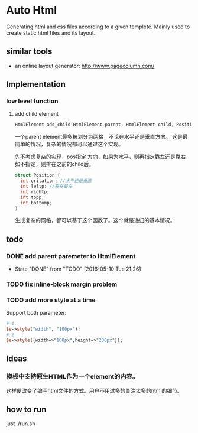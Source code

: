 * Auto Html
  Generating html and css files according to a given templete. Mainly used to create static html files and its layout.
** similar tools
   - an online layout generator: http://www.pagecolumn.com/
** Implementation
*** low level function
    1. add child element
       #+begin_src c
       HtmlElement add_child(HtmlElement parent, HtmlElement child, Position pos)
       #+end_src
       一个parent element最多被划分为两格，不论在水平还是垂直方向。 这是最简单的情况，复杂的情况都可以通过这个实现。
       
       先不考虑复杂的实现，pos指定 方向，如果为水平，则再指定靠左还是靠右，如不指定，则排在之前的child后。
       #+begin_src c
       struct Position {
         int oritation; //水平还是垂直
         int leftp; //靠在最左
         int rightp;
         int topp;
         int bottomp;
       }
       #+end_src

       生成复杂的网格，都可以基于这个函数了。这个就是递归的基本情况。

** todo
*** DONE add parent paremeter to HtmlElement
    CLOSED: [2016-05-10 Tue 21:26]
    - State "DONE"       from "TODO"       [2016-05-10 Tue 21:26]
*** TODO fix inline-block margin problem
*** TODO add more style at a time
    Support both parameter:
    #+begin_src perl
    # 1.
    $e->style("width", "100px");
    # 2.
    $e->style({width=>"100px",height=>"200px"});
    #+end_src

** Ideas
*** 模板中支持原生HTML作为一个element的内容。
    这样便改变了编写html文件的方式。用户不用过多的关注太多的html的细节。
** how to run
   just ./run.sh
